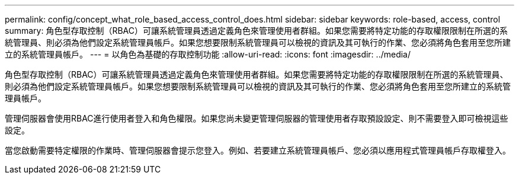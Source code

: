---
permalink: config/concept_what_role_based_access_control_does.html 
sidebar: sidebar 
keywords: role-based, access, control 
summary: 角色型存取控制（RBAC）可讓系統管理員透過定義角色來管理使用者群組。如果您需要將特定功能的存取權限限制在所選的系統管理員、則必須為他們設定系統管理員帳戶。如果您想要限制系統管理員可以檢視的資訊及其可執行的作業、您必須將角色套用至您所建立的系統管理員帳戶。 
---
= 以角色為基礎的存取控制功能
:allow-uri-read: 
:icons: font
:imagesdir: ../media/


[role="lead"]
角色型存取控制（RBAC）可讓系統管理員透過定義角色來管理使用者群組。如果您需要將特定功能的存取權限限制在所選的系統管理員、則必須為他們設定系統管理員帳戶。如果您想要限制系統管理員可以檢視的資訊及其可執行的作業、您必須將角色套用至您所建立的系統管理員帳戶。

管理伺服器會使用RBAC進行使用者登入和角色權限。如果您尚未變更管理伺服器的管理使用者存取預設設定、則不需要登入即可檢視這些設定。

當您啟動需要特定權限的作業時、管理伺服器會提示您登入。例如、若要建立系統管理員帳戶、您必須以應用程式管理員帳戶存取權登入。
